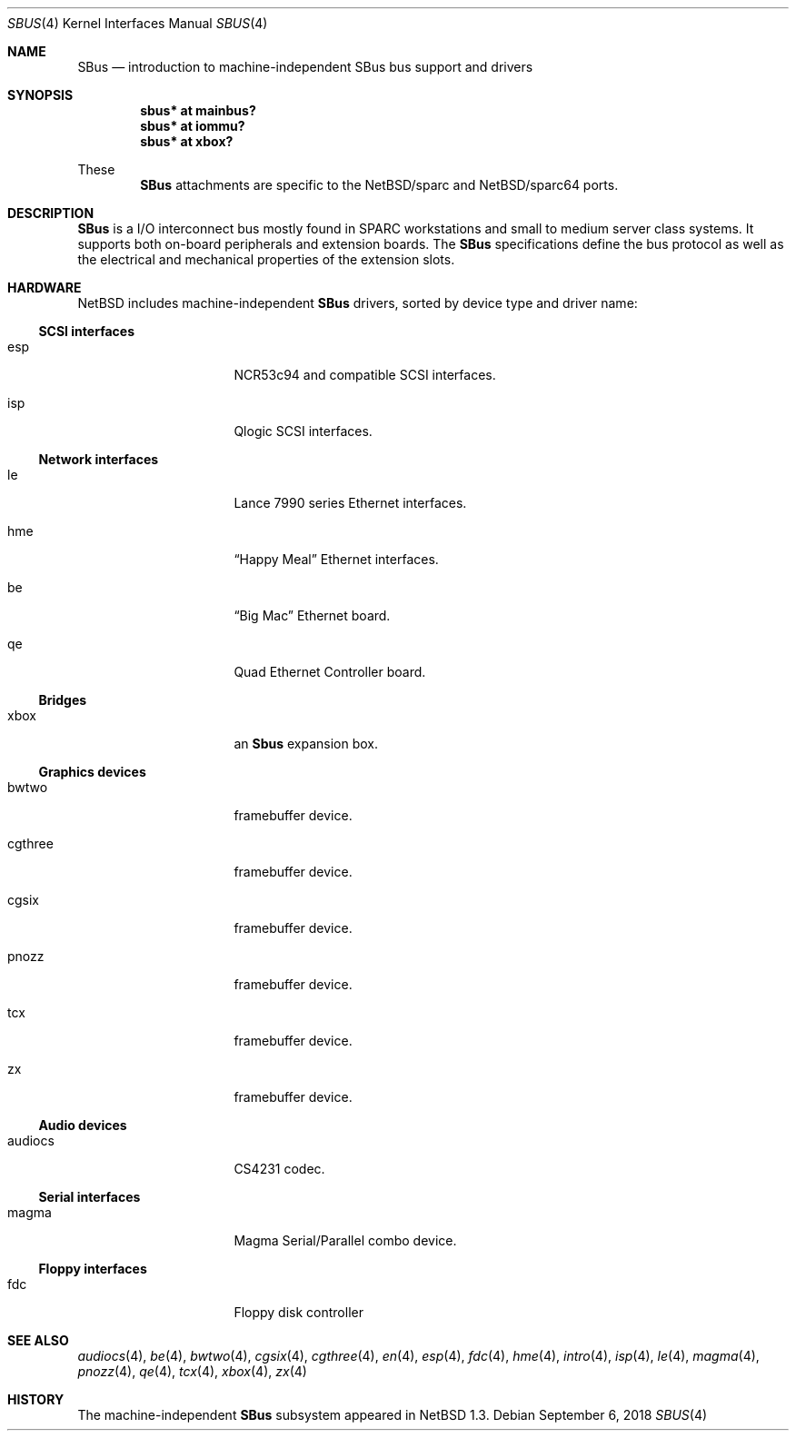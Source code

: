 .\"	$NetBSD: sbus.4,v 1.9.50.1 2019/06/10 22:05:40 christos Exp $
.\"
.\" Copyright (c) 2001 The NetBSD Foundation, Inc.
.\" All rights reserved.
.\"
.\" This code is derived from software contributed to The NetBSD Foundation
.\" by Paul Kranenburg.
.\"
.\" Redistribution and use in source and binary forms, with or without
.\" modification, are permitted provided that the following conditions
.\" are met:
.\" 1. Redistributions of source code must retain the above copyright
.\"    notice, this list of conditions and the following disclaimer.
.\" 2. Redistributions in binary form must reproduce the above copyright
.\"    notice, this list of conditions and the following disclaimer in the
.\"    documentation and/or other materials provided with the distribution.
.\"
.\" THIS SOFTWARE IS PROVIDED BY THE NETBSD FOUNDATION, INC. AND CONTRIBUTORS
.\" ``AS IS'' AND ANY EXPRESS OR IMPLIED WARRANTIES, INCLUDING, BUT NOT LIMITED
.\" TO, THE IMPLIED WARRANTIES OF MERCHANTABILITY AND FITNESS FOR A PARTICULAR
.\" PURPOSE ARE DISCLAIMED.  IN NO EVENT SHALL THE FOUNDATION OR CONTRIBUTORS
.\" BE LIABLE FOR ANY DIRECT, INDIRECT, INCIDENTAL, SPECIAL, EXEMPLARY, OR
.\" CONSEQUENTIAL DAMAGES (INCLUDING, BUT NOT LIMITED TO, PROCUREMENT OF
.\" SUBSTITUTE GOODS OR SERVICES; LOSS OF USE, DATA, OR PROFITS; OR BUSINESS
.\" INTERRUPTION) HOWEVER CAUSED AND ON ANY THEORY OF LIABILITY, WHETHER IN
.\" CONTRACT, STRICT LIABILITY, OR TORT (INCLUDING NEGLIGENCE OR OTHERWISE)
.\" ARISING IN ANY WAY OUT OF THE USE OF THIS SOFTWARE, EVEN IF ADVISED OF THE
.\" POSSIBILITY OF SUCH DAMAGE.
.\"
.Dd September 6, 2018
.Dt SBUS 4
.Os
.Sh NAME
.Nm SBus
.Nd introduction to machine-independent SBus bus support and drivers
.Sh SYNOPSIS
.Cd "sbus* at mainbus?"
.Cd "sbus* at iommu?"
.Cd "sbus* at xbox?"
.Pp
These
.Nm
attachments are specific to the
.Nx Ns /sparc
and
.Nx Ns /sparc64
ports.
.Sh DESCRIPTION
.Nm
is a I/O interconnect bus mostly found in
.Tn SPARC
workstations and small to medium server class systems.
It supports both on-board peripherals and extension boards.
The
.Nm
specifications define the bus protocol as well as the electrical and
mechanical properties of the extension slots.
.Sh HARDWARE
.Nx
includes machine-independent
.Nm
drivers, sorted by device type and driver name:
.Ss SCSI interfaces
.Bl -tag -width xxxxxxxx -offset indent
.It esp
NCR53c94 and compatible
.Tn SCSI
interfaces.
.It isp
Qlogic
.Tn SCSI
interfaces.
.El
.Ss Network interfaces
.Bl -tag -width xxxxxxxx -offset indent
.It le
.Tn Lance
7990 series
.Tn Ethernet
interfaces.
.It hme
.Dq Happy Meal
.Tn Ethernet
interfaces.
.It be
.Dq Big Mac
.Tn Ethernet
board.
.It qe
Quad Ethernet Controller
board.
.El
.Ss Bridges
.Bl -tag -width xxxxxxxx -offset indent
.It xbox
an
.Nm Sbus
expansion box.
.El
.Ss Graphics devices
.Bl -tag -width xxxxxxxx -offset indent
.It bwtwo
framebuffer device.
.It cgthree
framebuffer device.
.It cgsix
framebuffer device.
.It pnozz
framebuffer device.
.It tcx
framebuffer device.
.It zx
framebuffer device.
.El
.Ss Audio devices
.Bl -tag -width xxxxxxxx -offset indent
.It audiocs
CS4231 codec.
.El
.Ss Serial interfaces
.Bl -tag -width xxxxxxxx -offset indent
.It magma
Magma Serial/Parallel combo device.
.El
.Ss Floppy interfaces
.Bl -tag -width xxxxxxxx -offset indent
.It fdc
Floppy disk controller
.El
.Sh SEE ALSO
.Xr audiocs 4 ,
.Xr be 4 ,
.Xr bwtwo 4 ,
.Xr cgsix 4 ,
.Xr cgthree 4 ,
.Xr en 4 ,
.Xr esp 4 ,
.Xr fdc 4 ,
.Xr hme 4 ,
.Xr intro 4 ,
.Xr isp 4 ,
.Xr le 4 ,
.Xr magma 4 ,
.Xr pnozz 4 ,
.Xr qe 4 ,
.Xr tcx 4 ,
.Xr xbox 4 ,
.Xr zx 4
.Sh HISTORY
The machine-independent
.Nm SBus
subsystem appeared in
.Nx 1.3 .
